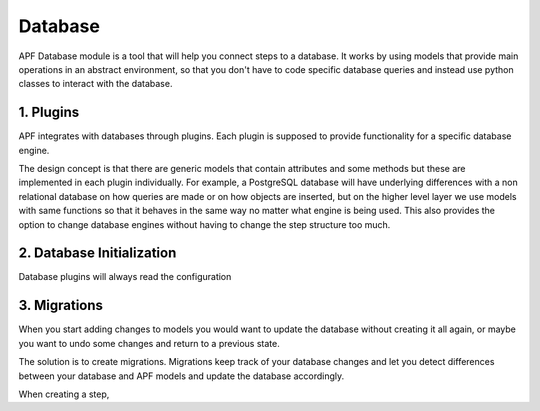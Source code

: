 Database
=============
APF Database module is a tool that will help you connect steps to a database. It works by using models that provide main operations in an abstract environment, so that you don't have to code specific database queries and instead use python classes to interact with the database.


1. Plugins
------------
APF integrates with databases through plugins. Each plugin is supposed to provide functionality for a specific database engine.

The design concept is that there are generic models that contain attributes and some methods but these are implemented in each plugin individually. For example, a PostgreSQL database will have underlying differences with a non relational database on how queries are made or on how objects are inserted, but on the higher level layer we use models with same functions so that it behaves in the same way no matter what engine is being used. This also provides the option to change database engines without having to change the step structure too much. 

2. Database Initialization
--------------------------
Database plugins will always read the configuration 

3. Migrations
-------------
When you start adding changes to models you would want to update the database without creating it all again, or maybe you want to undo some changes and return to a previous state.

The solution is to create migrations. Migrations keep track of your database changes and let you detect differences between your database and APF models and update the database accordingly.

When creating a step, 


